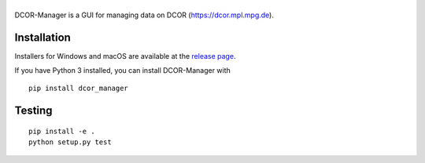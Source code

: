 |DCOR-Manager|
==============

|PyPI Version| |Tests Status Linux| |Tests Status Win| |Coverage Status| |Docs Status|


DCOR-Manager is a GUI for managing data on DCOR (https://dcor.mpl.mpg.de).


Installation
------------
Installers for Windows and macOS are available at the `release page <https://github.com/DCOR-dev/DCOR-Manager/releases>`__.

If you have Python 3 installed, you can install DCOR-Manager with

::

    pip install dcor_manager


Testing
-------

::

    pip install -e .
    python setup.py test
    

.. |DCOR-Manager| image:: https://raw.github.com/DCOR-dev/DCOR-Manager/master/dcor_manager/img/dcor_manager_text.png
.. |PyPI Version| image:: https://img.shields.io/pypi/v/dcor_manager.svg
   :target: https://pypi.python.org/pypi/DCOR-Manager
.. |Tests Status Linux| image:: https://img.shields.io/travis/DCOR-dev/DCOR-Manager.svg?label=tests_linux
   :target: https://travis-ci.com/DCOR-dev/DCOR-Manager
.. |Tests Status Win| image:: https://img.shields.io/appveyor/ci/paulmueller/DCOR-Manager/master.svg?label=tests_win
   :target: https://ci.appveyor.com/project/paulmueller/DCOR-Manager
.. |Coverage Status| image:: https://img.shields.io/codecov/c/github/DCOR-dev/DCOR-Manager/master.svg
   :target: https://codecov.io/gh/DCOR-dev/DCOR-Manager
.. |Docs Status| image:: https://readthedocs.org/projects/DCOR-Manager/badge/?version=latest
   :target: https://readthedocs.org/projects/DCOR-Manager/builds/
